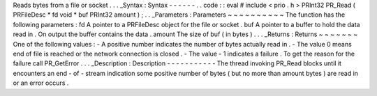 Reads
bytes
from
a
file
or
socket
.
.
.
_Syntax
:
Syntax
-
-
-
-
-
-
.
.
code
:
:
eval
#
include
<
prio
.
h
>
PRInt32
PR_Read
(
PRFileDesc
*
fd
void
*
buf
PRInt32
amount
)
;
.
.
_Parameters
:
Parameters
~
~
~
~
~
~
~
~
~
~
The
function
has
the
following
parameters
:
fd
A
pointer
to
a
PRFileDesc
object
for
the
file
or
socket
.
buf
A
pointer
to
a
buffer
to
hold
the
data
read
in
.
On
output
the
buffer
contains
the
data
.
amount
The
size
of
buf
(
in
bytes
)
.
.
.
_Returns
:
Returns
~
~
~
~
~
~
~
One
of
the
following
values
:
-
A
positive
number
indicates
the
number
of
bytes
actually
read
in
.
-
The
value
0
means
end
of
file
is
reached
or
the
network
connection
is
closed
.
-
The
value
-
1
indicates
a
failure
.
To
get
the
reason
for
the
failure
call
PR_GetError
.
.
.
_Description
:
Description
-
-
-
-
-
-
-
-
-
-
-
The
thread
invoking
PR_Read
blocks
until
it
encounters
an
end
-
of
-
stream
indication
some
positive
number
of
bytes
(
but
no
more
than
amount
bytes
)
are
read
in
or
an
error
occurs
.
